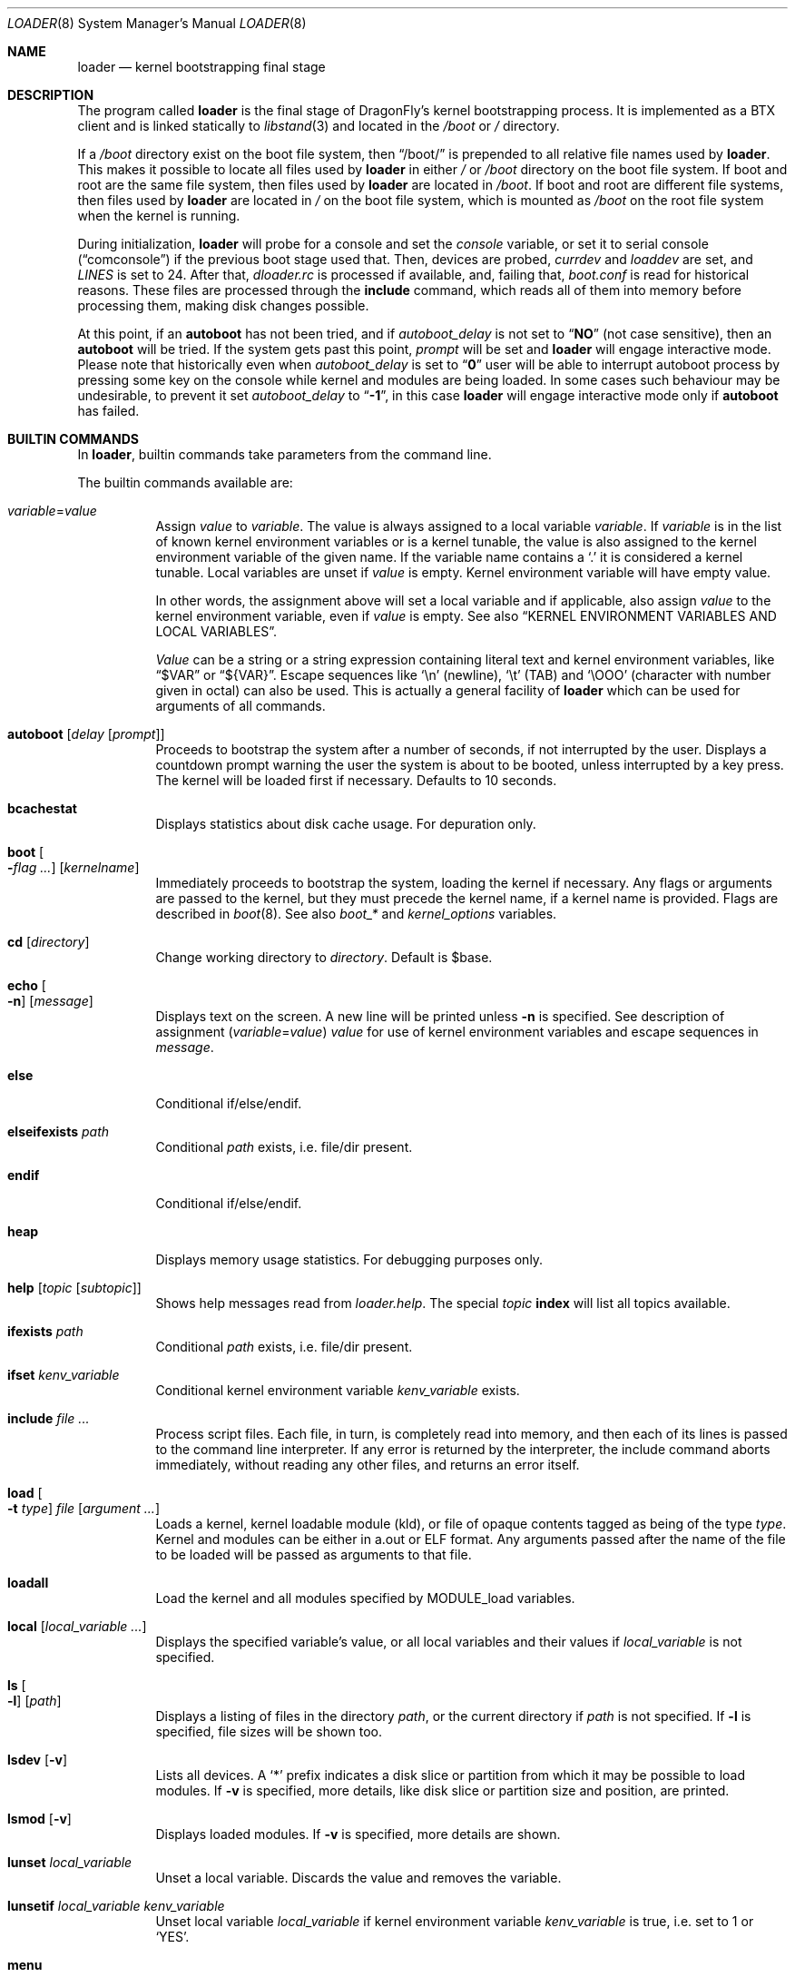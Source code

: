 .\"
.\" Copyright (c) 1999 Daniel C. Sobral
.\" All rights reserved.
.\"
.\" Redistribution and use in source and binary forms, with or without
.\" modification, are permitted provided that the following conditions
.\" are met:
.\" 1. Redistributions of source code must retain the above copyright
.\"    notice, this list of conditions and the following disclaimer.
.\" 2. Redistributions in binary form must reproduce the above copyright
.\"    notice, this list of conditions and the following disclaimer in the
.\"    documentation and/or other materials provided with the distribution.
.\"
.\" THIS SOFTWARE IS PROVIDED BY THE AUTHOR AND CONTRIBUTORS ``AS IS'' AND
.\" ANY EXPRESS OR IMPLIED WARRANTIES, INCLUDING, BUT NOT LIMITED TO, THE
.\" IMPLIED WARRANTIES OF MERCHANTABILITY AND FITNESS FOR A PARTICULAR PURPOSE
.\" ARE DISCLAIMED.  IN NO EVENT SHALL THE AUTHOR OR CONTRIBUTORS BE LIABLE
.\" FOR ANY DIRECT, INDIRECT, INCIDENTAL, SPECIAL, EXEMPLARY, OR CONSEQUENTIAL
.\" DAMAGES (INCLUDING, BUT NOT LIMITED TO, PROCUREMENT OF SUBSTITUTE GOODS
.\" OR SERVICES; LOSS OF USE, DATA, OR PROFITS; OR BUSINESS INTERRUPTION)
.\" HOWEVER CAUSED AND ON ANY THEORY OF LIABILITY, WHETHER IN CONTRACT, STRICT
.\" LIABILITY, OR TORT (INCLUDING NEGLIGENCE OR OTHERWISE) ARISING IN ANY WAY
.\" OUT OF THE USE OF THIS SOFTWARE, EVEN IF ADVISED OF THE POSSIBILITY OF
.\" SUCH DAMAGE.
.\"
.\" $FreeBSD: src/sys/boot/common/loader.8,v 1.57 2003/06/29 20:57:55 brueffer Exp $
.\"
.Dd July 23, 2015
.Dt LOADER 8
.Os
.Sh NAME
.Nm loader
.Nd kernel bootstrapping final stage
.Sh DESCRIPTION
The program called
.Nm
is the final stage of
.Dx Ns 's
kernel bootstrapping process.
It is implemented as a
.Tn BTX
client and is linked statically to
.Xr libstand 3
and located in the
.Pa /boot
or
.Pa /
directory.
.Pp
If a
.Pa /boot
directory exist on the boot file system, then
.Dq /boot/
is prepended to all relative file names used by
.Nm .
This makes it possible to locate all files used by
.Nm
in either
.Pa /
or
.Pa /boot
directory on the boot file system.
If boot and root are the same file system, then files used by
.Nm
are located in
.Pa /boot .
If boot and root are different file systems, then files used by
.Nm
are located in
.Pa /
on the boot file system, which is mounted as
.Pa /boot
on the root file system when the kernel is running.
.Pp
During initialization,
.Nm
will probe for a console and set the
.Va console
variable, or set it to serial console
.Pq Dq comconsole
if the previous boot stage used that.
Then, devices are probed,
.Va currdev
and
.Va loaddev
are set, and
.Va LINES
is set to 24.
After that,
.Pa dloader.rc
is processed if available, and, failing that,
.Pa boot.conf
is read for historical reasons.
These files are processed through the
.Ic include
command, which reads all of them into memory before processing them,
making disk changes possible.
.Pp
At this point, if an
.Ic autoboot
has not been tried, and if
.Va autoboot_delay
is not set to
.Dq Li NO
(not case sensitive), then an
.Ic autoboot
will be tried.
If the system gets past this point,
.Va prompt
will be set and
.Nm
will engage interactive mode.
Please note that historically even when
.Va autoboot_delay
is set to
.Dq Li 0
user will be able to interrupt autoboot process by pressing some key
on the console while kernel and modules are being loaded.
In some
cases such behaviour may be undesirable, to prevent it set
.Va autoboot_delay
to
.Dq Li -1 ,
in this case
.Nm
will engage interactive mode only if
.Ic autoboot
has failed.
.Sh BUILTIN COMMANDS
In
.Nm ,
builtin commands take parameters from the command line.
.Pp
The builtin commands available are:
.Pp
.Bl -tag -width indent -compact
.It Ar variable Ns = Ns Ar value
Assign
.Ar value
to
.Ar variable .
The value is always assigned to a local variable
.Ar variable .
If
.Ar variable
is in the list of known kernel environment variables or is a kernel tunable,
the value is also assigned to the kernel environment variable of the
given name.
If the variable name contains a
.Ql .\&
it is considered a kernel tunable.
Local variables are unset if
.Ar value
is empty.
Kernel environment variable will have empty value.
.Pp
In other words, the assignment above will set a local variable and
if applicable, also assign
.Ar value
to the kernel environment variable, even if
.Ar value
is empty.
See also
.Sx KERNEL ENVIRONMENT VARIABLES AND LOCAL VARIABLES .
.Pp
.Ar Value
can be a string or a string expression containing literal text and
kernel environment variables, like
.Dq $VAR
or
.Dq ${VAR} .
Escape sequences like
.Ql \en
(newline),
.Ql \et
(TAB) and
.Ql \eOOO
(character with number given in octal)
can also be used.
This is actually a general facility of
.Nm
which can be used for arguments of all commands.
.Pp
.It Ic autoboot Op Ar delay Op Ar prompt
Proceeds to bootstrap the system after a number of seconds, if not
interrupted by the user.
Displays a countdown prompt
warning the user the system is about to be booted,
unless interrupted by a key press.
The kernel will be loaded first if necessary.
Defaults to 10 seconds.
.Pp
.It Ic bcachestat
Displays statistics about disk cache usage.
For depuration only.
.Pp
.It Ic boot Oo Fl Ns Ar flag ... Oc Op Ar kernelname
Immediately proceeds to bootstrap the system, loading the kernel
if necessary.
Any flags or arguments are passed to the kernel, but they
must precede the kernel name, if a kernel name is provided.
Flags are described in
.Xr boot 8 .
See also
.Va boot_*
and
.Va kernel_options
variables.
.Pp
.It Ic cd Op Ar directory
Change working directory to
.Ar directory .
Default is $base.
.Pp
.It Ic echo Oo Fl n Oc Op Ar message
Displays text on the screen.
A new line will be printed unless
.Fl n
is specified.
See description of assignment
.Pq Ar variable Ns = Ns Ar value
.Ar value
for use of kernel environment variables and escape sequences in
.Ar message .
.Pp
.It Ic else
Conditional if/else/endif.
.Pp
.It Ic elseifexists Ar path
Conditional
.Ar path
exists, i.e.\& file/dir present.
.Pp
.It Ic endif
Conditional if/else/endif.
.Pp
.It Ic heap
Displays memory usage statistics.
For debugging purposes only.
.Pp
.It Ic help Op Ar topic Op Ar subtopic
Shows help messages read from
.Pa loader.help .
The special
.Ar topic
.Cm index
will list all topics available.
.Pp
.It Ic ifexists Ar path
Conditional
.Ar path
exists, i.e.\& file/dir present.
.Pp
.It Ic ifset Ar kenv_variable
Conditional kernel environment variable
.Ar kenv_variable
exists.
.Pp
.It Ic include Ar
Process script files.
Each file, in turn, is completely read into memory,
and then each of its lines is passed to the command line interpreter.
If any error is returned by the interpreter, the include
command aborts immediately, without reading any other files, and
returns an error itself.
.Pp
.It Ic load Oo Fl t Ar type Oc Ar file Op Ar argument ...
Loads a kernel, kernel loadable module (kld), or file of opaque
contents tagged as being of the type
.Ar type .
Kernel and modules can be either in a.out or
.Tn ELF
format.
Any arguments passed after the name of the file to be loaded
will be passed as arguments to that file.
.Pp
.It Ic loadall
Load the kernel and all modules specified by MODULE_load variables.
.Pp
.It Ic local Op Ar local_variable ...
Displays the specified variable's value, or all local variables and their
values if
.Ar local_variable
is not specified.
.Pp
.It Ic ls Oo Fl l Oc Op Ar path
Displays a listing of files in the directory
.Ar path ,
or the current directory if
.Ar path
is not specified.
If
.Fl l
is specified, file sizes will be shown too.
.Pp
.It Ic lsdev Op Fl v
Lists all devices.
A
.Sq *
prefix indicates a disk slice or partition from which it may be
possible to load modules.
If
.Fl v
is specified, more details,
like disk slice or partition size and position, are printed.
.Pp
.It Ic lsmod Op Fl v
Displays loaded modules.
If
.Fl v
is specified, more details are shown.
.Pp
.It Ic lunset Ar local_variable
Unset a local variable.
Discards the value and removes the variable.
.Pp
.It Ic lunsetif Ar local_variable kenv_variable
Unset local variable
.Ar local_variable
if kernel environment variable
.Ar kenv_variable
is true, i.e.\& set to 1 or
.Ql YES .
.Pp
.It Ic menu
Run menu system.
.Pp
.It Ic menuadd Ar command_line
Add script line for the current menu item.
.Pp
.It Ic menuclear
Clear all menu items.
.Pp
.It Ic menuitem Ar key description
Start a new menu item.
When running the menu system, a line with
.Ar key
and
.Ar description
is displayed, and an item is chosen by pressing
.Ar key .
.Pp
.It Ic more Ar
Display the files specified, with a pause at each
.Va LINES
displayed.
.Pp
.It Ic optcd Op Ar directory
Change the working directory to
.Ar directory .
Default is $base.
Ignore errors.
This command is like
.Ic cd ,
but ignores errors when changing the directory.
.Pp
.It Ic optinclude Ar
Process script files.
Ignore errors.
This command is like
.Ic include ,
but ignores errors while executing commands in included files.
.Pp
.It Ic pnpscan Op Fl v
Scans for Plug-and-Play devices.
This is not functional at present.
.Pp
.It Ic pwd
Prints the working directory.
.Pp
.It Ic read Oo Fl p Ar prompt Oc Oo Fl t Ar seconds Oc Op Ar kenv_variable
Reads a line of input from the terminal,
storing it in kernel environment variable
.Ar kenv_variable
if specified.
A prompt may be displayed through the
.Fl p
flag.
A timeout can be specified with
.Fl t ,
though it will be canceled at the first key pressed.
.Pp
.It Ic reboot
Immediately reboots the system.
.Pp
.It Ic set Ar kenv_variable
.It Ic set Ar kenv_variable Ns = Ns Ar value
Set kernel environment variable
.Ar kenv_variable
to the given value,
if no
.Ar value
is given, the empty string is the value.
.Pp
.It Ic show Op Ar kenv_variable
Displays the specified kernel environment variable's value,
or all variables and their values if
.Ar kenv_variable
is not specified.
.Pp
.It Ic unload
Removes all modules from memory.
.Pp
.It Ic unset Ar kenv_variable
Removes
.Ar kenv_variable
from the kernel environment.
.Pp
.It Ic \&?
Lists most available commands with a short help text for each.
.El
.Ss KERNEL ENVIRONMENT VARIABLES AND LOCAL VARIABLES
The
.Nm
actually has two different kinds of variables.
These are
kernel environment variables,
which are visible to the kernel when it is started,
and a separate space of local variables used by
.Nm ,
which are not available to the kernel.
.Pp
Both local variable and kernel environment variable
of the same name are changed by assignment
.Pq Ar variable Ns = Ns Ar value .
.Pp
Kernel environment variables can be set and unset through the
.Ic set
and
.Ic unset
builtins, and can have their values examined through the
.Ic show
and
.Ic ifset
builtins.
Variables in command arguments or
.Ar value
in assignments
.Dq ( $VAR
and
.Dq ${VAR} )
refers to kernel environment variables.
.Pp
Local variables can be unset with
.Ic lunset
and
.Ic lunsetif
builtin, and can have their values examined through the
.Ic local
builtin.
.Pp
Notice that these environment variables are not inherited by any shell
after the system has been booted, but can be examined by
.Xr kenv 1 .
.Pp
Note that a variable can have two instances with differnet values:
both a local variable instance and a kernel environment variable instance
can exist for the same name and with different values.
This can cause confusion and is seldom done on purpose.
.Pp
A few variables are set automatically by
.Nm .
Others can affect the behavior of either
.Nm
or the kernel at boot.
Some options may require a value,
while others define behavior just by being set.
Both types of variables are described below.
.Bl -tag -width indent
.It Va acpi_load
Used for handling automatic loading of the
.Xr acpi 4
module.
To disable automatic loading of the ACPI module use:
.Pp
.Dl lunset acpi_load
.Dl set hint.acpi.0.disabled=1
.It Va autoboot_delay
Number of seconds
.Ic autoboot
and
.Ic menu
will wait before booting.
If this variable is not defined,
.Ic autoboot
will default to 10 seconds.
.Pp
If set to
.Dq Li NO ,
no
.Ic autoboot
will be automatically attempted after processing
.Pa dloader.rc ,
though explicit
.Ic autoboot Ns 's
will be processed normally, defaulting to 10 seconds delay.
.Pp
If set to
.Dq Li 0 ,
no delay will be inserted, but user still will be able to interrupt
.Ic autoboot
process and escape into the interactive mode by pressing some key
on the console while kernel and
modules are being loaded.
.Pp
If set to
.Dq Li -1 ,
no delay will be inserted and
.Nm
will engage interactive mode only if
.Ic autoboot
has failed for some reason.
.It Va boot_askname
Instructs the kernel to prompt the user for the name of the root device
when the kernel is booted.
.It Va boot_ddb
Instructs the kernel to start in the DDB debugger, rather than
proceeding to initialize when booted.
.It Va boot_gdb
Selects gdb-remote mode for the kernel debugger by default.
.It Va boot_single
Prevents the kernel from initiating a multi-user startup; instead single-user
mode will be entered when the kernel has finished device probing.
.It Va boot_verbose
Setting this variable causes extra debugging information to be printed
by the kernel during and after the boot phase.
.It Va bootfile
List of semicolon-separated search path for bootable kernels.
The default is
.Dq Li kernel .
.It Va comconsole_speed
Defines the speed of the serial console (i386 and amd64 only).
If the previous boot stage indicated that a serial console is in use
then this variable is initialized to the current speed of the console
serial port.
Otherwise it is set to 9600 unless this was overridden using the
.Va BOOT_COMCONSOLE_SPEED
variable when
.Nm
was compiled.
Changes to the
.Va comconsole_speed
variable take effect immediately.
.It Va console
Defines the current console.
.It Va currdev
Selects the default device.
Syntax for devices is odd.
.It Va default_kernel
Selects default kernel loaded by
.Ic menu
command.
Defaults to
.Pa kernel .
.It Va dumpdev
The name of a device where the kernel can save a crash dump in case
of a panic.
This automatically sets the
.Va kern.dumpdev
.Xr sysctl 3
.Tn MIB
variable.
.It Va ehci_load
Used for handling automatic loading of the
.Xr ehci 4
module.
To disable automatic loading of the EHCI module use:
.Pp
.Dl lunset ehci_load
.Dl set hint.ehci.0.disabled=1
.It Va xhci_load
Used for handling automatic loading of the
.Xr xhci 4
module.
To disable automatic loading of the XHCI module use:
.Pp
.Dl lunset xhci_load
.Dl set hint.xhci.0.disabled=1
.It Va init_chroot
Directory
.Xr init 8
will
.Fn chroot
to on startup.
By setting this variable
.Dx
can be run from a subdirectory of the root file system.
.It Va init_path
Sets the list of binaries which the kernel will try to run as the initial
process.
The first matching binary is used.
The default list is
.Dq Li /sbin/init:/sbin/oinit:/sbin/init.bak .
.It Va kernel_options
Set kernel boot flags.
See also
.Ic boot
command.
.It Va LINES
Define the number of lines on the screen, to be used by the pager.
.It Va module_path
Sets the list of directories which will be searched for modules named in a
.Nm load
command or implicitly required by a dependency.
The default value for this variable is
.Dq Li ;modules ,
which first searches the current working directory and then
.Pa modules .
.It Va num_ide_disks
Sets the number of IDE disks as a workaround for some problems in
finding the root disk at boot.
This has been deprecated in favor of
.Va root_disk_unit .
.It Va prompt
Value of
.Nm Ns 's
prompt.
Defaults to
.Dq Li OK .
Kernel environment variables can be used in
.Va prompt
by including
.Dq Li ${VAR} .
E.g. (note that
.Ql $
must be escaped with
.Ql \e
to be included in
.Va prompt ) :
.Pp
.Dl "set prompt=\*q\e${currdev} OK\*q"
.It Va root_disk_unit
If the code which detects the disk unit number for the root disk is
confused, e.g.\& by a mix of
.Tn SCSI
and
.Tn IDE
disks, or
.Tn IDE
disks with
gaps in the sequence (e.g.\& no primary slave), the unit number can
be forced by setting this variable.
.Pp
See also
.Va vfs.root.mountfrom
variable.
.It Va rootdev
By default the value of
.Va currdev
is used to set the root file system
when the kernel is booted.
This can be overridden by setting
.Va rootdev
explicitly.
.Pp
See also
.Va vfs.root.mountfrom
variable.
.El
.Pp
Other variables are used to override kernel tunable parameters.
The following
.Nm
tunables are available:
.Bl -tag -width indent
.It Va hw.ioapic_enable
Control use of
.Tn I/O APIC .
Set to 1 to enable, 0 to disable.
Default is 1.
.It Va hw.irq.X.dest
Set irqX's destination to the given
.Tn CPUID ,
which starts from 0.
If the specified value is larger than the last
.Tn CPUID ,
then the first
.Tn CPUID
will be used.
This variable should not be used if
.Tn I/O APIC
use is disabled.
.It Va hw.physmem
Limit the amount of physical memory the system will use.
By default the size is in bytes, but the
.Cm k , K , m , M , g
and
.Cm G
suffixes
are also accepted and indicate kilobytes, megabytes and gigabytes
respectively.
An invalid suffix will result in the variable being ignored by the
kernel.
.It Va hw.usb.hack_defer_exploration
The USB keyboard will sometimes not attach properly unless you set this
variable to 0.
.It Va kern.emergency_intr_enable
Setting this to 1 enables emergency interrupt polling.
All interrupt handlers are executed periodically.
This mode is very expensive and should
only be used to get a system accessible when interrupt routing is
otherwise broken.
It is primarily used by kernel developers to debug new systems.
.It Va kern.emergency_intr_freq
Set the polling rate for the emergency interrupt polling code.
The default is 10 (hz) to dissuade casual use.
If you are doing real work
with emergency interrupt polling mode enabled, it is recommended
that you use a frequency between 100hz and 300hz.
.It Va kern.maxusers
Set the size of a number of statically allocated system tables; see
.Xr tuning 7
for a description of how to select an appropriate value for this tunable.
When set, this tunable replaces the value declared in the kernel
compile-time configuration file.
.It Va kern.ipc.nmbclusters
Set the number of mbuf clusters to be allocated.
The value cannot be set below the default
determined when the kernel was compiled.
Modifies
.Va NMBCLUSTERS .
.It Va kern.mmxopt
Toggles the mmx optimizations for the bcopy/copyin/copyout routines
.It Va kern.user_scheduler
Default userland scheduler (usched).
If set, values can be
.Dq bsd4
or
.Dq dfly .
Default is
.Dq dfly .
.It Va kern.vm.kmem.size
Sets the size of kernel memory (bytes).
This overrides the value determined when the kernel was compiled.
.It Va kern.maxswzone
Limits the amount of
.Tn KVM
to be used to hold swap
meta information, which directly governs the
maximum amount of swap the system can support.
This value is specified in bytes of KVA space
and defaults to around 70MBytes.
Care should be taken
to not reduce this value such that the actual
amount of configured swap exceeds \(12 the
kernel-supported swap.
The default 70MB allows
the kernel to support a maximum of (approximately)
14GB of configured swap.
Only mess around with
this parameter if you need to greatly extend the
.Tn KVM
reservation for other resources such as the
buffer cache or
.Va NMBCLUSTERS .
Modifies
.Va VM_SWZONE_SIZE_MAX .
.It Va kern.maxbcache
Limits the amount of KVM reserved for use by the
buffer cache, specified in bytes.
The default maximum is 200MB on 32-bit and
unspecified on 64-bit.
This parameter is used to
prevent the buffer cache from eating too much
.Tn KVM
in large-memory machine configurations.
Only mess around with this parameter if you need to
greatly extend the
.Tn KVM
reservation for other resources
such as the swap zone or
.Va NMBCLUSTERS .
Note that
the NBUF parameter will override this limit.
Modifies
.Va VM_BCACHE_SIZE_MAX .
.It Va machdep.disable_mtrrs
Disable the use of
.Sy i686
.Tn MTRRs
(x86 only).
.It Va net.inet.tcp.tcbhashsize
Overrides the compile-time set value of
.Va TCBHASHSIZE
or the preset default of 512.
Must be a power of 2.
.It Va vfs.root.wakedelay
Specify an additional delay (default is 2 seconds if unspecified)
before trying to mount root.
.It Va vfs.root.mountfrom
Specify root file system.
A semicolon separated list of file systems to try
as the kernel root file system.
File system format is file system type and disk store,
separated by colon.
This variable needs to be set when using a boot-only partition, which is
typically mounted on root file system as
.Pa /boot .
.Pp
One file system example:
.Dl hammer:da8s1a
.Pp
One file system
.Nm HAMMER2
multi volume example:
.Dl hammer2:da8s1a:da9s1a
.Pp
Several file systems, boot list, example:
.Dl ufs:da0s1a;hammer2:ad1s1d
.Pp
Each file system in the list will be tried in the order specified
until the mount succeeds.
If all fail, the
.Ql mountroot>
prompt is displayed for manual entry.
.Pp
You may not specify devtab labels here but you can specify paths available to
.Xr devfs 5
such as:
.Dl hammer:serno/L41JYE0G.s1d
.It Va vfs.root.realroot
Root file system and extra options for
.Nm initrd .
See
.Xr mkinitrd 8 .
.It Va nfsroot.iosize
Override the default NFS netbooted root mount io block size.
The default is 8192 which works with most servers.
suggested values are 8192, 16384, or 32768.
.It Va nfsroot.rahead
Override the default read-ahead used by netbooted root mounts.
The default is 4 which is reasonable.  Suggested values are 1 through 8.
.El
.Sh FILES
.Bl -tag -width /boot/defaults/dloader.menu -compact
.It Pa /boot/boot.conf
.Nm
bootstrapping script.
Deprecated
.It Pa /boot/defaults/dloader.menu
.Nm
menu setup commands -- do not change this file
.It Pa /boot/defaults/loader.conf
.Nm
configuration file, see
.Xr loader.conf 5
-- do not change this file
.It Pa /boot/dloader.menu
.Nm
menu setup commands
.It Pa /boot/dloader.rc
.Nm
bootstrapping script
.It Pa /boot/loader
.Nm
itself
.It Pa /boot/loader.conf
.It Pa /boot/loader.conf.local
.Nm
configuration files, see
.Xr loader.conf 5
.It Pa /boot/loader.help
help messages, used by the
.Ic help
command
.El
.Sh EXAMPLES
Boot in single user mode:
.Pp
.Dl loadall
.Dl boot -s
.Pp
Load the kernel, a splash screen, and then autoboot in five seconds.
.Bd -literal -offset indent
load kernel
load splash_bmp
load -t splash_image_data chuckrulez.bmp
autoboot 5
.Ed
.Pp
Set the disk unit of the root device to 2, and then boot.
This would be needed in a system with two IDE disks,
with the second IDE disk hardwired to
.Pa ad2
instead of
.Pa ad1 .
.Bd -literal -offset indent
set root_disk_unit=2
boot kernel
.Ed
.Sh SEE ALSO
.Xr kenv 1 ,
.Xr libstand 3 ,
.Xr acpi 4 ,
.Xr ehci 4 ,
.Xr xhci 4 ,
.Xr loader.conf 5 ,
.Xr tuning 7 ,
.Xr boot 8 ,
.Xr btxld 8 ,
.Xr cryptsetup 8 ,
.Xr lvm 8 ,
.Xr pxeboot 8 ,
.Xr pxeboot_tftp 8 ,
.Xr sysctl 8
.Sh HISTORY
The
.Nm
first appeared in
.Fx 3.1 .
.Nm dloader
was introduced and
.Tn FORTH
removed in
.Dx 2.7 .
.Sh AUTHORS
.An -nosplit
The
.Nm
was written by
.An Michael Smith Aq Mt msmith@FreeBSD.org .
.Pp
.Nm dloader
was written by
.An Matthew Dillon Aq Mt dillon@backplane.com .
.Sh BUGS
A variable can have two instances: local & kernel environment,
this can cause confusion.
